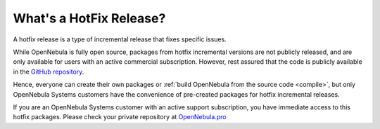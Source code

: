 .. _whats_is_hotfix:

================================================================================
What's a HotFix Release?
================================================================================

A hotfix release is a type of incremental release that fixes specific issues.

While OpenNebula is fully open source, packages from hotfix incremental versions are not publicly released, and are only available for users with an active commercial subscription. However, rest assured that the code is publicly available in the `GitHub repository <https://github.com/OpenNebula/one>`__.

Hence, everyone can create their own packages or :ref:`build OpenNebula from the source code <compile>`, but only OpenNebula Systems customers have the convenience of pre-created packages for hotfix incremental releases.

If you are an OpenNebula Systems customer with an active support subscription, you have immediate access to this hotfix packages. Please check your private repository at `OpenNebula.pro <https://support.opennebula.pro>`__
